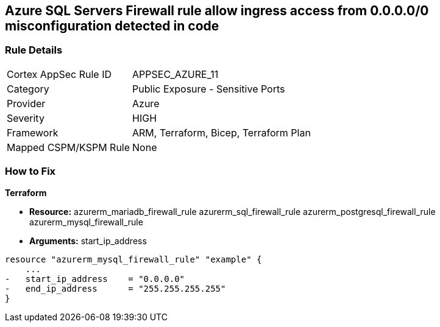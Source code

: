 == Azure SQL Servers Firewall rule allow ingress access from 0.0.0.0/0 misconfiguration detected in code
// Azure SQL Servers Firewall rule allow ingress access from IP address 0.0.0.0/0


=== Rule Details

[cols="1,2"]
|===
|Cortex AppSec Rule ID |APPSEC_AZURE_11
|Category |Public Exposure - Sensitive Ports
|Provider |Azure
|Severity |HIGH
|Framework |ARM, Terraform, Bicep, Terraform Plan
|Mapped CSPM/KSPM Rule |None
|===
 

=== How to Fix


*Terraform* 


* *Resource:*  azurerm_mariadb_firewall_rule azurerm_sql_firewall_rule azurerm_postgresql_firewall_rule azurerm_mysql_firewall_rule
* *Arguments:* start_ip_address


[source,go]
----
resource "azurerm_mysql_firewall_rule" "example" {
    ...
-   start_ip_address    = "0.0.0.0"
-   end_ip_address      = "255.255.255.255"
}
----
